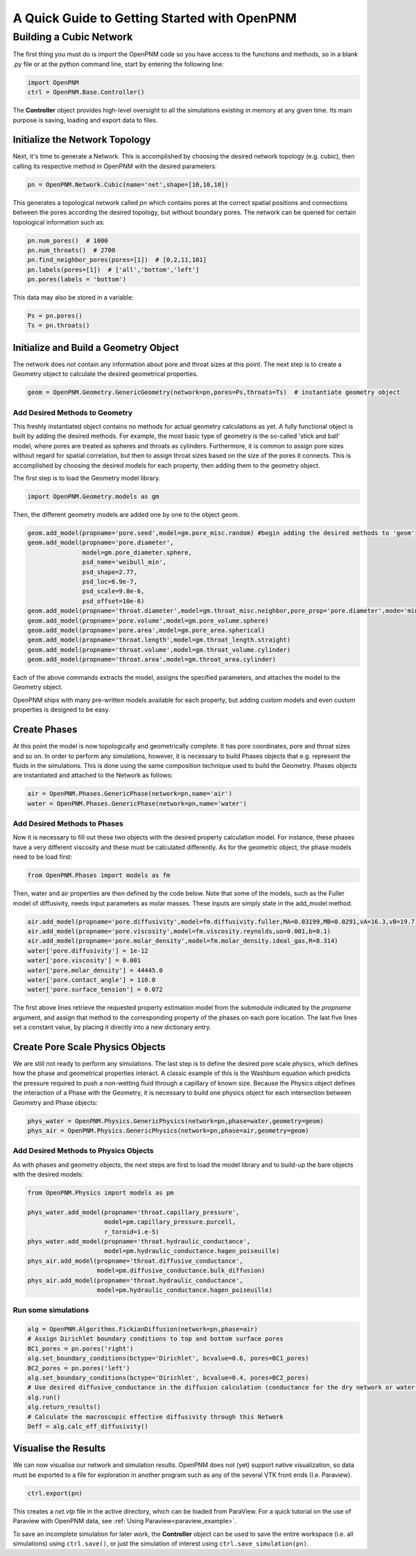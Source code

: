 .. _getting_started:

###############################################################################
A Quick Guide to Getting Started with OpenPNM
###############################################################################

===============================================================================
Building a Cubic Network
===============================================================================

The first thing you must do is import the OpenPNM code so you have access to the functions and methods, so in a blank *.py* file or at the python command line, start by entering the following line:

.. code-block:: python

	import OpenPNM
	ctrl = OpenPNM.Base.Controller()

The **Controller** object provides high-level oversight to all the simulations existing in memory at any given time.  Its main purpose is saving, loading and export data to files.

+++++++++++++++++++++++++++++++++++++++++++++++++++++++++++++++++++++++++++++++
Initialize the Network Topology
+++++++++++++++++++++++++++++++++++++++++++++++++++++++++++++++++++++++++++++++

Next, it's time to generate a Network.  This is accomplished by choosing the desired network topology (e.g. cubic), then calling its respective method in OpenPNM with the desired parameters:

.. code-block:: python

	pn = OpenPNM.Network.Cubic(name='net',shape=[10,10,10])

This generates a topological network called *pn* which contains pores at the correct spatial positions and connections between the pores according the desired topology, but without boundary pores.  The network can be queried for certain topological information such as:

.. code-block:: python

	pn.num_pores()  # 1000
	pn.num_throats()  # 2700
	pn.find_neighbor_pores(pores=[1])  # [0,2,11,101]
	pn.labels(pores=[1])  # ['all','bottom','left']
	pn.pores(labels = 'bottom')

This data may also be stored in a variable:

.. code-block:: python

	Ps = pn.pores()
	Ts = pn.throats()

+++++++++++++++++++++++++++++++++++++++++++++++++++++++++++++++++++++++++++++++
Initialize and Build a Geometry Object
+++++++++++++++++++++++++++++++++++++++++++++++++++++++++++++++++++++++++++++++

The network does not contain any information about pore and throat sizes at this point.  The next step is to create a Geometry object to calculate the desired geometrical properties.

.. code-block:: python

	geom = OpenPNM.Geometry.GenericGeometry(network=pn,pores=Ps,throats=Ts)  # instantiate geometry object

-------------------------------------------------------------------------------
Add Desired Methods to Geometry
-------------------------------------------------------------------------------

This freshly instantiated object contains no methods for actual geometry calculations as yet.  A fully functional object is built by adding the desired methods.  For example, the most basic type of geometry is the so-called 'stick and ball' model, where pores are treated as spheres and throats as cylinders.  Furthermore, it is common to assign pore sizes without regard for spatial correlation, but then to assign throat sizes based on the size of the pores it connects.  This is accomplished by choosing the desired models for each property, then adding them to the geometry object.

The first step is to load the Geometry model library.

.. code-block:: python

	import OpenPNM.Geometry.models as gm

Then, the different geometry models are added one by one to the object geom.

.. code-block:: python

    geom.add_model(propname='pore.seed',model=gm.pore_misc.random) #begin adding the desired methods to 'geom'
    geom.add_model(propname='pore.diameter',
                   model=gm.pore_diameter.sphere,
                   psd_name='weibull_min',
                   psd_shape=2.77,
                   psd_loc=6.9e-7,
                   psd_scale=9.8e-6,
                   psd_offset=10e-6)
    geom.add_model(propname='throat.diameter',model=gm.throat_misc.neighbor,pore_prop='pore.diameter',mode='min')
    geom.add_model(propname='pore.volume',model=gm.pore_volume.sphere)
    geom.add_model(propname='pore.area',model=gm.pore_area.spherical)
    geom.add_model(propname='throat.length',model=gm.throat_length.straight)
    geom.add_model(propname='throat.volume',model=gm.throat_volume.cylinder)
    geom.add_model(propname='throat.area',model=gm.throat_area.cylinder)

Each of the above commands extracts the model, assigns the specified parameters, and attaches the model to the Geometry object.

OpenPNM ships with many pre-written models available for each property, but adding custom models and even custom properties is designed to be easy.

+++++++++++++++++++++++++++++++++++++++++++++++++++++++++++++++++++++++++++++++
Create Phases
+++++++++++++++++++++++++++++++++++++++++++++++++++++++++++++++++++++++++++++++

At this point the model is now topologically and geometrically complete.  It has pore coordinates, pore and throat sizes and so on.  In order to perform any simulations, however, it is necessary to build Phases objects that e.g. represent the fluids in the simulations.  This is done using the same composition technique used to build the Geometry.  Phases objects are instantiated and attached to the Network as follows:

.. code-block:: python

	air = OpenPNM.Phases.GenericPhase(network=pn,name='air')
	water = OpenPNM.Phases.GenericPhase(network=pn,name='water')

-------------------------------------------------------------------------------
Add Desired Methods to Phases
-------------------------------------------------------------------------------

Now it is necessary to fill out these two objects with the desired property calculation model.  For instance, these phases have a very different viscosity and these must be calculated differently.
As for the geometric object, the phase models need to be load first:

.. code-block:: python

	from OpenPNM.Phases import models as fm

Then, water and air properties are then defined by the code below. Note that some of the models, such as the Fuller model of diffusivity, needs input parameters as molar masses. These inputs are simply state in the add_model method.

.. code-block:: python

    air.add_model(propname='pore.diffusivity',model=fm.diffusivity.fuller,MA=0.03199,MB=0.0291,vA=16.3,vB=19.7)
    air.add_model(propname='pore.viscosity',model=fm.viscosity.reynolds,uo=0.001,b=0.1)
    air.add_model(propname='pore.molar_density',model=fm.molar_density.ideal_gas,R=8.314)
    water['pore.diffusivity'] = 1e-12
    water['pore.viscosity'] = 0.001
    water['pore.molar_density'] = 44445.0
    water['pore.contact_angle'] = 110.0
    water['pore.surface_tension'] = 0.072


The first above lines retrieve the requested property estimation model from the submodule indicated by the `propname` argument, and assign that method to the corresponding property of the phases on each pore location.  The last five lines set a constant value, by placing it directly into a new dictionary entry.

+++++++++++++++++++++++++++++++++++++++++++++++++++++++++++++++++++++++++++++++
Create Pore Scale Physics Objects
+++++++++++++++++++++++++++++++++++++++++++++++++++++++++++++++++++++++++++++++

We are still not ready to perform any simulations.  The last step is to define the desired pore scale physics, which defines how the phase and geometrical properties interact.  A classic example of this is the Washburn equation which predicts the pressure required to push a non-wetting fluid through a capillary of known size.  Because the Physics object defines the interaction of a Phase with the Geometry, it is necessary to build one physics object for each intersection between Geometry and Phase objects:

.. code-block:: python

	phys_water = OpenPNM.Physics.GenericPhysics(network=pn,phase=water,geometry=geom)
	phys_air = OpenPNM.Physics.GenericPhysics(network=pn,phase=air,geometry=geom)

-------------------------------------------------------------------------------
Add Desired Methods to Physics Objects
-------------------------------------------------------------------------------

As with phases and geometry objects, the next steps are first to load the model library and to build-up the bare objects with the desired models:

.. code-block:: python

	from OpenPNM.Physics import models as pm

	phys_water.add_model(propname='throat.capillary_pressure',
	                     model=pm.capillary_pressure.purcell,
	                     r_toroid=1.e-5)
	phys_water.add_model(propname='throat.hydraulic_conductance',
	                     model=pm.hydraulic_conductance.hagen_poiseuille)
	phys_air.add_model(propname='throat.diffusive_conductance',
	                   model=pm.diffusive_conductance.bulk_diffusion)
	phys_air.add_model(propname='throat.hydraulic_conductance',
	                   model=pm.hydraulic_conductance.hagen_poiseuille)
-------------------------------------------------------------------------------
Run some simulations
-------------------------------------------------------------------------------

.. code-block:: python

	alg = OpenPNM.Algorithms.FickianDiffusion(network=pn,phase=air)
	# Assign Dirichlet boundary conditions to top and bottom surface pores
	BC1_pores = pn.pores('right')
	alg.set_boundary_conditions(bctype='Dirichlet', bcvalue=0.6, pores=BC1_pores)
	BC2_pores = pn.pores('left')
	alg.set_boundary_conditions(bctype='Dirichlet', bcvalue=0.4, pores=BC2_pores)
	# Use desired diffusive_conductance in the diffusion calculation (conductance for the dry network or water-filled network)
	alg.run()
	alg.return_results()
	# Calculate the macroscopic effective diffusivity through this Network
	Deff = alg.calc_eff_diffusivity()

+++++++++++++++++++++++++++++++++++++++++++++++++++++++++++++++++++++++++++++++
Visualise the Results
+++++++++++++++++++++++++++++++++++++++++++++++++++++++++++++++++++++++++++++++
We can now visualise our network and simulation results.  OpenPNM does not (yet) support native visualization, so data must be exported to a file for exploration in another program such as any of the several VTK front ends (I.e. Paraview).

.. code-block:: python

	ctrl.export(pn)

This creates a *net.vtp* file in the active directory, which can be loaded from ParaView. For a quick tutorial on the use of Paraview with OpenPNM data, see :ref:`Using Paraview<paraview_example>`.

To save an incomplete simulation for later work, the **Controller** object can be used to save the entire workspace (i.e. all simulations) using ``ctrl.save()``, or just the simulation of interest using ``ctrl.save_simulation(pn)``.

